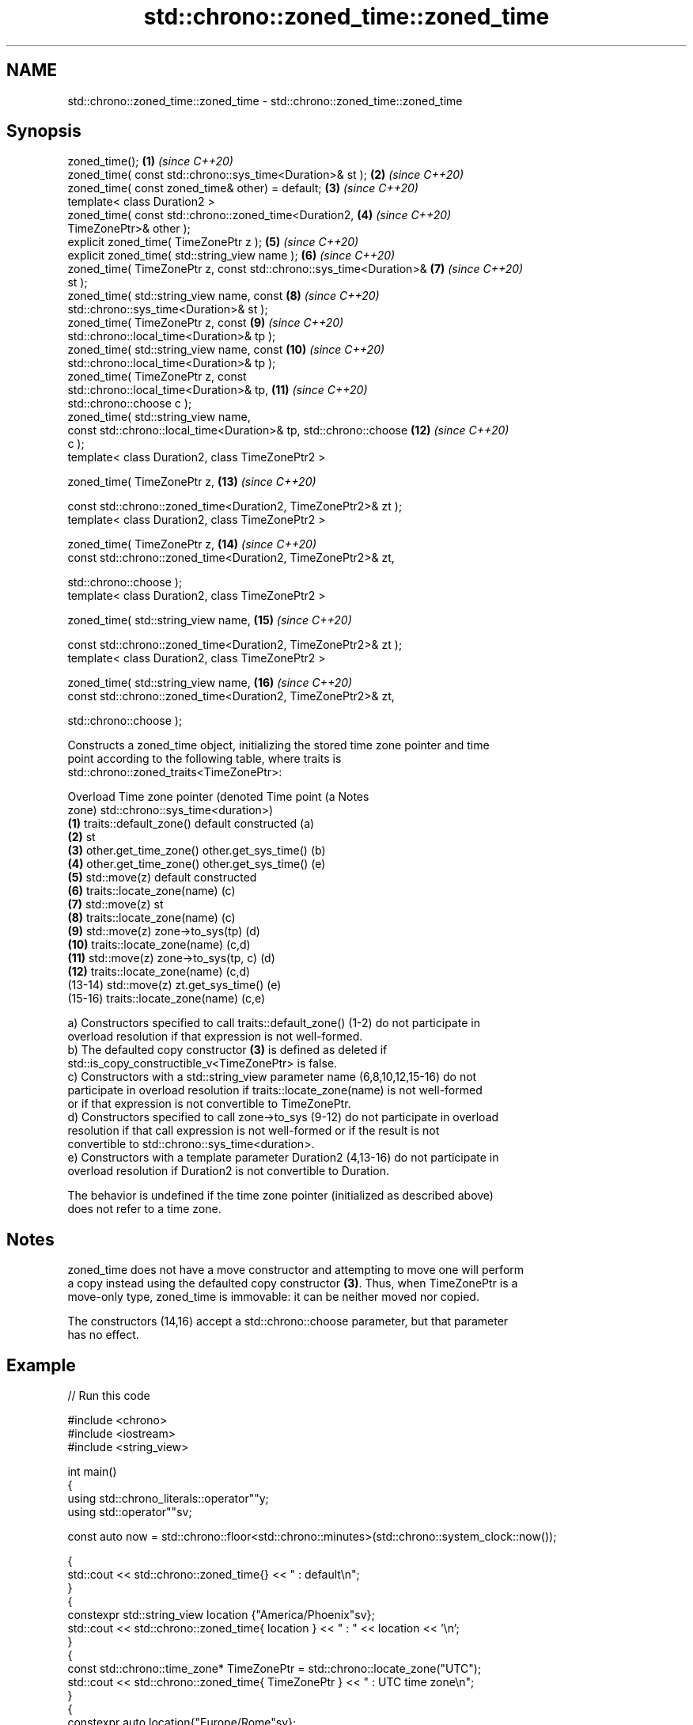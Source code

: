 .TH std::chrono::zoned_time::zoned_time 3 "2022.07.31" "http://cppreference.com" "C++ Standard Libary"
.SH NAME
std::chrono::zoned_time::zoned_time \- std::chrono::zoned_time::zoned_time

.SH Synopsis
   zoned_time();                                                     \fB(1)\fP  \fI(since C++20)\fP
   zoned_time( const std::chrono::sys_time<Duration>& st );          \fB(2)\fP  \fI(since C++20)\fP
   zoned_time( const zoned_time& other) = default;                   \fB(3)\fP  \fI(since C++20)\fP
   template< class Duration2 >
   zoned_time( const std::chrono::zoned_time<Duration2,              \fB(4)\fP  \fI(since C++20)\fP
   TimeZonePtr>& other );
   explicit zoned_time( TimeZonePtr z );                             \fB(5)\fP  \fI(since C++20)\fP
   explicit zoned_time( std::string_view name );                     \fB(6)\fP  \fI(since C++20)\fP
   zoned_time( TimeZonePtr z, const std::chrono::sys_time<Duration>& \fB(7)\fP  \fI(since C++20)\fP
   st );
   zoned_time( std::string_view name, const                          \fB(8)\fP  \fI(since C++20)\fP
   std::chrono::sys_time<Duration>& st );
   zoned_time( TimeZonePtr z, const                                  \fB(9)\fP  \fI(since C++20)\fP
   std::chrono::local_time<Duration>& tp );
   zoned_time( std::string_view name, const                          \fB(10)\fP \fI(since C++20)\fP
   std::chrono::local_time<Duration>& tp );
   zoned_time( TimeZonePtr z, const
   std::chrono::local_time<Duration>& tp,                            \fB(11)\fP \fI(since C++20)\fP
   std::chrono::choose c );
   zoned_time( std::string_view name,
   const std::chrono::local_time<Duration>& tp, std::chrono::choose  \fB(12)\fP \fI(since C++20)\fP
   c );
   template< class Duration2, class TimeZonePtr2 >

   zoned_time( TimeZonePtr z,                                        \fB(13)\fP \fI(since C++20)\fP

   const std::chrono::zoned_time<Duration2, TimeZonePtr2>& zt );
   template< class Duration2, class TimeZonePtr2 >

   zoned_time( TimeZonePtr z,                                        \fB(14)\fP \fI(since C++20)\fP
   const std::chrono::zoned_time<Duration2, TimeZonePtr2>& zt,

   std::chrono::choose );
   template< class Duration2, class TimeZonePtr2 >

   zoned_time( std::string_view name,                                \fB(15)\fP \fI(since C++20)\fP

   const std::chrono::zoned_time<Duration2, TimeZonePtr2>& zt );
   template< class Duration2, class TimeZonePtr2 >

   zoned_time( std::string_view name,                                \fB(16)\fP \fI(since C++20)\fP
   const std::chrono::zoned_time<Duration2, TimeZonePtr2>& zt,

   std::chrono::choose );

   Constructs a zoned_time object, initializing the stored time zone pointer and time
   point according to the following table, where traits is
   std::chrono::zoned_traits<TimeZonePtr>:

   Overload Time zone pointer (denoted               Time point (a                Notes
                      zone)                 std::chrono::sys_time<duration>)
   \fB(1)\fP      traits::default_zone()     default constructed                        (a)
   \fB(2)\fP                                 st
   \fB(3)\fP      other.get_time_zone()      other.get_sys_time()                       (b)
   \fB(4)\fP      other.get_time_zone()      other.get_sys_time()                       (e)
   \fB(5)\fP      std::move(z)               default constructed
   \fB(6)\fP      traits::locate_zone(name)                                             (c)
   \fB(7)\fP      std::move(z)               st
   \fB(8)\fP      traits::locate_zone(name)                                             (c)
   \fB(9)\fP      std::move(z)               zone->to_sys(tp)                           (d)
   \fB(10)\fP     traits::locate_zone(name)                                             (c,d)
   \fB(11)\fP     std::move(z)               zone->to_sys(tp, c)                        (d)
   \fB(12)\fP     traits::locate_zone(name)                                             (c,d)
   (13-14)  std::move(z)               zt.get_sys_time()                          (e)
   (15-16)  traits::locate_zone(name)                                             (c,e)

   a) Constructors specified to call traits::default_zone() (1-2) do not participate in
   overload resolution if that expression is not well-formed.
   b) The defaulted copy constructor \fB(3)\fP is defined as deleted if
   std::is_copy_constructible_v<TimeZonePtr> is false.
   c) Constructors with a std::string_view parameter name (6,8,10,12,15-16) do not
   participate in overload resolution if traits::locate_zone(name) is not well-formed
   or if that expression is not convertible to TimeZonePtr.
   d) Constructors specified to call zone->to_sys (9-12) do not participate in overload
   resolution if that call expression is not well-formed or if the result is not
   convertible to std::chrono::sys_time<duration>.
   e) Constructors with a template parameter Duration2 (4,13-16) do not participate in
   overload resolution if Duration2 is not convertible to Duration.

   The behavior is undefined if the time zone pointer (initialized as described above)
   does not refer to a time zone.

.SH Notes

   zoned_time does not have a move constructor and attempting to move one will perform
   a copy instead using the defaulted copy constructor \fB(3)\fP. Thus, when TimeZonePtr is a
   move-only type, zoned_time is immovable: it can be neither moved nor copied.

   The constructors (14,16) accept a std::chrono::choose parameter, but that parameter
   has no effect.

.SH Example


// Run this code

 #include <chrono>
 #include <iostream>
 #include <string_view>

 int main()
 {
     using std::chrono_literals::operator""y;
     using std::operator""sv;

     const auto now = std::chrono::floor<std::chrono::minutes>(std::chrono::system_clock::now());

     {
         std::cout << std::chrono::zoned_time{} << " : default\\n";
     }
     {
         constexpr std::string_view location {"America/Phoenix"sv};
         std::cout << std::chrono::zoned_time{ location } << " : " << location << '\\n';
     }
     {
         const std::chrono::time_zone* TimeZonePtr = std::chrono::locate_zone("UTC");
         std::cout << std::chrono::zoned_time{ TimeZonePtr } << " : UTC time zone\\n";
     }
     {
         constexpr auto location{"Europe/Rome"sv};
         std::cout << std::chrono::zoned_time{ location, std::chrono::local_days{2021y/12/31} }
                   << " : " << location << '\\n';
     }
     {
         constexpr auto location {"Europe/Rome"sv};
         constexpr auto some_date = std::chrono::sys_time<std::chrono::days>{2021y/12/31};
         std::cout << std::chrono::zoned_time{ location, some_date } << " : " << location << '\\n';
     }
     {
         constexpr auto location {"Europe/Rome"sv};
         std::cout << std::chrono::zoned_time{ location, now } << " : " << location << '\\n';
     }
     {
         constexpr auto NewYork {"America/New_York"sv};
         constexpr auto Tokyo {"Asia/Tokyo"sv};
         const std::chrono::zoned_time tz_Tokyo {Tokyo, now};
         const std::chrono::zoned_time tz_NewYork {NewYork, now};
         std::cout << std::chrono::zoned_time{ Tokyo, tz_NewYork } << " : " << Tokyo << '\\n';
         std::cout << std::chrono::zoned_time{ NewYork, tz_Tokyo } << " : " << NewYork << '\\n';
     }
 }

.SH Possible output:

 1970-01-01 00:00:00 UTC : default
 1969-12-31 17:00:00 MST : America/Phoenix
 1970-01-01 00:00:00 UTC : UTC time zone
 2021-12-31 00:00:00 CET : Europe/Rome
 2021-12-31 01:00:00 CET : Europe/Rome
 2021-09-20 23:04:00 CEST : Europe/Rome
 2021-09-21 06:04:00 JST : Asia/Tokyo
 2021-09-20 17:04:00 EDT : America/New_York
